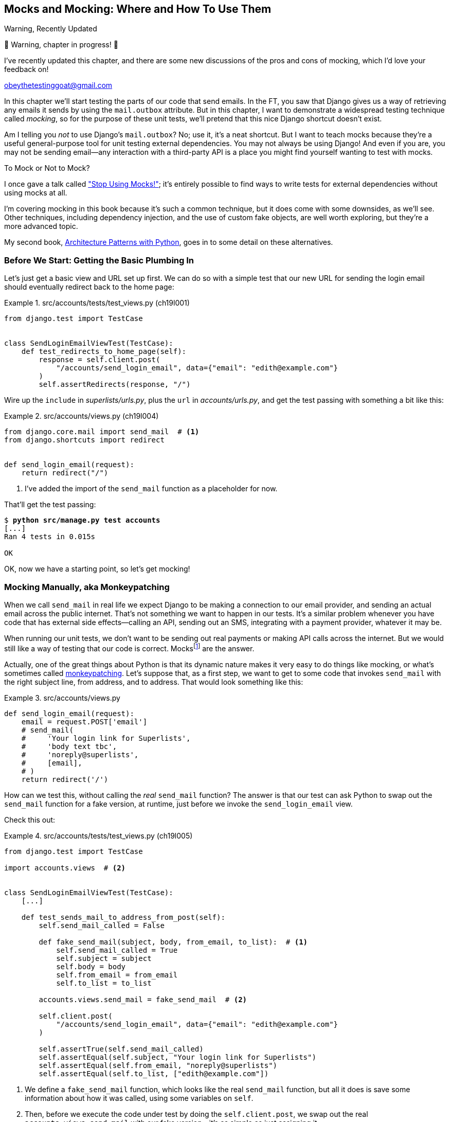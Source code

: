 [[chapter_19_mocking]]
== Mocks and Mocking: Where and How To Use Them

.Warning, Recently Updated
*******************************************************************************
🚧 Warning, chapter in progress! 🚧

I've recently updated this chapter, and there are some new discussions
of the pros and cons of mocking, which I'd love your feedback on!

obeythetestinggoat@gmail.com

*******************************************************************************


((("Django framework", "sending emails")))
((("emails, sending from Django")))
((("mail.out box attribute")))
In this chapter we'll start testing the parts of our code that send emails.
In the FT, you saw that Django gives us a way of retrieving
any emails it sends by using the `mail.outbox` attribute.
But in this chapter, I want to demonstrate a widespread testing technique called _mocking_,
so for the purpose of these unit tests, we'll pretend that this nice Django shortcut doesn't exist.
((("mocks", "benefits and drawbacks of")))

Am I telling you _not_ to use Django's `mail.outbox`?
No; use it, it's a neat shortcut.
But I want to teach mocks because they're a useful general-purpose tool
for unit testing external dependencies.
You may not always be using Django!
And even if you are, you may not be sending email--any
interaction with a third-party API
is a place you might find yourself wanting to test with mocks.
((("external dependencies")))

[role="pagebreak-before"]
.To Mock or Not to Mock?
*******************************************************************************

I once gave a talk called
https://www.youtube.com/watch?v=rk-f3B-eMkI["Stop Using Mocks!"];
it's entirely possible to find ways to write tests for external dependencies
without using mocks at all.

I'm covering mocking in this book because it's such a common technique,
but it does come with some downsides, as we'll see.
Other techniques, including dependency injection,
and the use of custom fake objects, are well worth exploring,
but they're a more advanced topic.

My second book, https://www.cosmicpython.com[Architecture Patterns with Python],
goes in to some detail on these alternatives.
*******************************************************************************


=== Before We Start: Getting the Basic Plumbing In

((("mocks", "preparing for")))
Let's just get a basic view and URL set up first.
We can do so with a simple test
that our new URL for sending the login email should eventually redirect
back to the home page:


[role="sourcecode dofirst-ch19l002"]
.src/accounts/tests/test_views.py (ch19l001)
====
[source,python]
----
from django.test import TestCase


class SendLoginEmailViewTest(TestCase):
    def test_redirects_to_home_page(self):
        response = self.client.post(
            "/accounts/send_login_email", data={"email": "edith@example.com"}
        )
        self.assertRedirects(response, "/")
----
====


Wire up the `include` in _superlists/urls.py_,
plus the `url` in _accounts/urls.py_,
and get the test passing with something a bit like this:


[role="sourcecode dofirst-ch19l003"]
.src/accounts/views.py (ch19l004)
====
[source,python]
----
from django.core.mail import send_mail  # <1>
from django.shortcuts import redirect


def send_login_email(request):
    return redirect("/")
----
====


<1> I've added the import of the `send_mail` function as a placeholder for now.

That'll get the test passing:

[subs="specialcharacters,quotes"]
----
$ *python src/manage.py test accounts*
[...]
Ran 4 tests in 0.015s

OK
----

OK, now we have a starting point, so let's get mocking!


=== Mocking Manually, aka Monkeypatching

((("mocks", "manual", id="Mmanual19")))
((("monkeypatching", id="monkey19")))
When we call `send_mail` in real life
we expect Django to be making a connection to our email provider,
and sending an actual email across the public internet.
That's not something we want to happen in our tests.
It's a similar problem whenever you have code that has external side effects—calling
an API, sending out an SMS, integrating with a payment provider, whatever it may be.

When running our unit tests,
we don't want to be sending out real payments or making API calls across the internet.
But we would still like a way of testing that our code is correct.
Mocksfootnote:[I'm using the generic term "mock", but testing enthusiasts like
to distinguish other types of a general class of test tools called "Test
Doubles", including spies, fakes, and stubs.  The differences don't really
matter for this book, but if you want to get into the nitty-gritty, check out
this https://github.com/testdouble/contributing-tests/wiki/Test-Double[amazing
wiki by Justin Searls]. Warning: absolutely chock full of great testing content.]
are the answer.


Actually, one of the great things about Python is that its dynamic nature
makes it very easy to do things like mocking,
or what's sometimes called https://en.wikipedia.org/wiki/Monkey_patch[monkeypatching].
Let's suppose that, as a first step,
we want to get to some code that invokes `send_mail`
with the right subject line, from address, and to address.
That would look something like this:


[role="sourcecode skipme"]
.src/accounts/views.py
====
[source,python]
----
def send_login_email(request):
    email = request.POST['email']
    # send_mail(
    #     'Your login link for Superlists',
    #     'body text tbc',
    #     'noreply@superlists',
    #     [email],
    # )
    return redirect('/')
----
====


How can we test this, without calling the _real_ `send_mail` function?
The answer is that our test can ask Python to swap out the `send_mail` function
for a fake version, at runtime, just before we invoke the `send_login_email` view.

Check this out:


[role="sourcecode"]
.src/accounts/tests/test_views.py (ch19l005)
====
[source,python]
----
from django.test import TestCase

import accounts.views  # <2>


class SendLoginEmailViewTest(TestCase):
    [...]

    def test_sends_mail_to_address_from_post(self):
        self.send_mail_called = False

        def fake_send_mail(subject, body, from_email, to_list):  # <1>
            self.send_mail_called = True
            self.subject = subject
            self.body = body
            self.from_email = from_email
            self.to_list = to_list

        accounts.views.send_mail = fake_send_mail  # <2>

        self.client.post(
            "/accounts/send_login_email", data={"email": "edith@example.com"}
        )

        self.assertTrue(self.send_mail_called)
        self.assertEqual(self.subject, "Your login link for Superlists")
        self.assertEqual(self.from_email, "noreply@superlists")
        self.assertEqual(self.to_list, ["edith@example.com"])
----
====

<1> We define a `fake_send_mail` function,
    which looks like the real `send_mail` function,
    but all it does is save some information about how it was called,
    using some variables on `self`.


<2> Then, before we execute the code under test by doing the `self.client.post`,
    we swap out the real `accounts.views.send_mail`
    with our fake version—it's as simple as just assigning it.


It's important to realise that there isn't really anything magical going on here;
we're just taking advantage of Python's dynamic nature and scoping rules.

Up until we actually invoke a function, we can modify the variables it has access to,
as long as we get into the right namespace.
That's why we import the top-level accounts module:
to be able to get down to the `accounts.views` module,
which is the scope that the `accounts.views.send_login_email` function will run in.

This isn't even something that only works inside unit tests.
You can do this kind of "monkeypatching" in any kind of Python code!

That may take a little time to sink in.
See if you can convince yourself that it's not all totally crazy,
before reading a couple of bits of further detail.

* Why do we use `self` as a way of passing information around?
  It's just a convenient variable that's available
  both inside the scope of the `fake_send_mail` function and outside of it.
  We could use any mutable object, like a list or a dictionary,
  as long as we are making in-place changes to an existing variable
  that exists outside our fake function.
  (Feel free to have a play around with different ways of doing this, if
  you're curious, and see what works and doesn't work.)

* The "before" is critical! I can't tell you how many times I've sat there,
  wondering why a mock isn't working,
  only to realise that I didn't mock _before_ I called the code under test.


Let's see if our hand-rolled mock object will let us test-drive some code:

[subs="specialcharacters,quotes"]
----
$ *python src/manage.py test accounts*
[...]
    self.assertTrue(self.send_mail_called)
AssertionError: False is not true
----

So let's call `send_mail`, naively:


[role="sourcecode"]
.src/accounts/views.py (ch19l006-1)
====
[source,python]
----
def send_login_email(request):
    send_mail()
    return redirect("/")
----
====

That gives:

[subs="specialcharacters,macros"]
----
TypeError: SendLoginEmailViewTest.test_sends_mail_to_address_from_post.<locals>
.fake_send_mail() missing 4 required positional arguments: 'subject', 'body',
'from_email', and 'to_list'
----

It looks like our monkeypatch is working!
We've called `send_mail`, and it's gone into our `fake_send_mail` function,
which wants more arguments.
Let's try this:


[role="sourcecode"]
.src/accounts/views.py (ch19l006-2)
====
[source,python]
----
def send_login_email(request):
    send_mail("subject", "body", "from_email", ["to email"])
    return redirect("/")
----
====

That gives:

----
    self.assertEqual(self.subject, "Your login link for Superlists")
AssertionError: 'subject' != 'Your login link for Superlists'
----

That's working pretty well!
Now we can work step-by-step, all the way through to something like this:


[role="sourcecode"]
.src/accounts/views.py (ch19l006)
====
[source,python]
----
def send_login_email(request):
    email = request.POST["email"]
    send_mail(
        "Your login link for Superlists",
        "body text tbc",
        "noreply@superlists",
        [email],
    )
    return redirect("/")
----
====

and passing tests!


[subs="specialcharacters,macros"]
----
$ pass:quotes[*python src/manage.py test accounts*]

Ran 5 tests in 0.016s

OK
----


Brilliant!  We've managed to write tests for some code, that
ordinarilyfootnote:[Yes, I know Django already mocks out emails using `mail.outbox` for us,
but, again, let's pretend it doesn't. What if you were using Flask?
Or what if this was an API call, not an email?]
would go out and try to send real emails across the internet,
and by "mocking out" the `send_email` function,
we're able to write the tests and code all the same.
((("", startref="monkey19")))((("", startref="Mmanual19")))


=== The Python Mock Library

((("mocks", "Python Mock library", id="Mpythong19")))
((("Python 3", "Mock library", id="Pmock19")))
The `mock` package was added to the standard library as part of Python 3.3.
It provides a magical object called a `Mock`; try this out in a Python shell:


[role='skipme']
[source,python]
----
>>> from unittest.mock import Mock
>>> m = Mock()
>>> m.any_attribute
<Mock name='mock.any_attribute' id='140716305179152'>
>>> type(m.any_attribute)
<class 'unittest.mock.Mock'>
>>> m.any_method()
<Mock name='mock.any_method()' id='140716331211856'>
>>> m.foo()
<Mock name='mock.foo()' id='140716331251600'>
>>> m.called
False
>>> m.foo.called
True
>>> m.bar.return_value = 1
>>> m.bar(42, var='thing')
1
>>> m.bar.call_args
call(42, var='thing')
----

A magical object that:

* responds to any request for an attribute or method call with other mocks,
* which you can configure in turn to return specific values when called,
* and that allows you to inspect what it was called with?

Sounds like a useful thing to be able to use in our unit tests!


==== Using unittest.patch

((("unittest module", "mock module and")))
And as if that weren't enough,
the `mock` module also provides a helper function called `patch`,
which we can use to do the monkeypatching we did by hand earlier.

I'll explain how it all works shortly, but let's see it in action first:


[role="sourcecode"]
.src/accounts/tests/test_views.py (ch19l007)
====
[source,python]
----
from unittest import mock

from django.test import TestCase
[...]

    @mock.patch("accounts.views.send_mail")
    def test_sends_mail_to_address_from_post(self, mock_send_mail):
        self.client.post(
            "/accounts/send_login_email", data={"email": "edith@example.com"}
        )

        self.assertEqual(mock_send_mail.called, True)
        (subject, body, from_email, to_list), kwargs = mock_send_mail.call_args
        self.assertEqual(subject, "Your login link for Superlists")
        self.assertEqual(from_email, "noreply@superlists")
        self.assertEqual(to_list, ["edith@example.com"])

----
====


If you rerun the tests, you'll see they still pass.
And since we're always suspicious of any test that still passes after a big change,
let's deliberately break it just to see:


[role="sourcecode"]
.src/accounts/tests/test_views.py (ch19l008)
====
[source,python]
----
        self.assertEqual(to_list, ["schmedith@example.com"])
----
====

And let's add a little debug print to our view as well,
to see the effects of the `mock.patch`:

[role="sourcecode"]
.src/accounts/views.py (ch19l009)
====
[source,python]
----
def send_login_email(request):
    email = request.POST["email"]
    print(type(send_mail))
    send_mail(
        [...]
----
====

Let's run the tests again:

[subs="macros"]
----
$ pass:quotes[*python src/manage.py test accounts*]
[...]pass:specialcharacters[
<class 'function'>
<class 'unittest.mock.MagicMock'>
][...]pass:[
AssertionError: Lists differ: ['edith@example.com'\] !=
['schmedith@example.com'\]
][...]

Ran 5 tests in 0.024s

FAILED (failures=1)
----


Sure enough, the tests fail.
And we can see just before the failure message
that when we print the `type` of the `send_mail` function,
in the first unit test it's a normal function,
but in the second unit test we're seeing a mock object.

Let's remove the deliberate mistake and dive into exactly what's going on:

[role="sourcecode dofirst-ch19l010"]
.src/accounts/tests/test_views.py (ch19l011)
====
[source,python]
----
@mock.patch("accounts.views.send_mail")  # <1>
def test_sends_mail_to_address_from_post(self, mock_send_mail):  # <2>
    self.client.post(  # <3>
        "/accounts/send_login_email", data={"email": "edith@example.com"}
    )

    self.assertEqual(mock_send_mail.called, True)  # <4>
    (subject, body, from_email, to_list), kwargs = mock_send_mail.call_args  # <5>
    self.assertEqual(subject, "Your login link for Superlists")
    self.assertEqual(from_email, "noreply@superlists")
    self.assertEqual(to_list, ["edith@example.com"])
----
====

<1> The `mock.patch()` decorator takes a dot-notation name of an object to monkeypatch.
    That's the equivalent of manually replacing the `send_mail` in `accounts.views`.
    The advantage of the decorator is that,
    firstly, it automatically replaces the target with a mock.
    And secondly, it automatically puts the original object back at the end!
    (Otherwise, the object stays monkeypatched for the rest of the test run,
    which might cause problems in other tests.)


<2> `patch` then injects the mocked object into the test
    as an argument to the test method.
    We can choose whatever name we want for it,
    but I usually use a convention of `mock_` plus the original name of the object.


<3> We call our view under test as usual,
    but everything inside this test method has our mock applied to it,
    so the view won't call the real `send_mail` object;
    it'll be seeing `mock_send_mail` instead.

<4> And we can now make assertions about what happened to that mock object
    during the test.  We can see it was called...

<5> ...and we can also unpack its various positional and keyword call arguments,
    to examine what it was called with.
    (We'll discuss `call_args` in a bit more detail later.)


All crystal-clear? No? Don't worry, we'll do a couple more tests with mocks,
to see if they start to make more sense as we use them more.



==== Getting the FT a Little Further Along

First let's get back to our FT and see where it's failing:

[subs="specialcharacters,macros"]
----
$ pass:quotes[*python src/manage.py test functional_tests.test_login*]
[...]
AssertionError: 'Check your email' not found in 'Superlists\nEnter your email
to log in\nStart a new To-Do list'
----

Submitting the email address currently has no effect,
because the form isn't sending the data anywhere.
Let's wire it up in _base.html_:

[role="sourcecode small-code"]
.src/lists/templates/base.html (ch19l012)
====
[source,html]
----
<form method="POST" action="{% url 'send_login_email' %}">
----
====

Does that help?  Nope, same error.  Why?
Because we're not actually displaying a success message after we send the user an email.
Let's add a test for that.


==== Testing the Django Messages Framework

((("Django framework", "messages framework")))
We'll use Django's "messages framework",
which is often used to display ephemeral "success" or "warning" messages
to show the results of an action.
Have a look at the
https://docs.djangoproject.com/en/1.11/ref/contrib/messages/[django messages docs]
if you haven't come across it already.

Testing Django messages is a bit contorted--we have to pass `follow=True`
to the test client to tell it to get the page after the 302-redirect,
and examine its context for a list of messages
(which we have to listify before it'll play nicely).
Here's what it looks like:


[role="sourcecode"]
.src/accounts/tests/test_views.py (ch19l013)
====
[source,python]
----
    def test_adds_success_message(self):
        response = self.client.post(
            "/accounts/send_login_email",
            data={"email": "edith@example.com"},
            follow=True,
        )

        message = list(response.context["messages"])[0]
        self.assertEqual(
            message.message,
            "Check your email, we've sent you a link you can use to log in.",
        )
        self.assertEqual(message.tags, "success")
----
====

That gives:

[subs="specialcharacters,macros"]
----
$ pass:quotes[*python src/manage.py test accounts*]
[...]
    message = list(response.context["messages"])[0]
IndexError: list index out of range
----

And we can get it passing with:


[role="sourcecode"]
.src/accounts/views.py (ch19l014)
====
[source,python]
----
from django.contrib import messages
[...]

def send_login_email(request):
    [...]
    messages.success(
        request,
        "Check your email, we've sent you a link you can use to log in.",
    )
    return redirect("/")
----
====


[[mocks-tightly-coupled-sidebar]]
.Mocks Can Leave You Tightly Coupled to the Implementation
*******************************************************************************

TIP: This sidebar is an intermediate-level testing tip.
    If it goes over your head the first time around,
    come back and take another look when you've finished this chapter.
    Consider also going through <<appendix_purist_unit_tests>>
    for lots more mocking practice.

I said testing messages is a bit contorted;
it took me several goes to get it right.
In fact, at a previous employer,
we gave up on testing them like this and decided to just use mocks.
Let's see what that would look like in this case:

[role="sourcecode small-code"]
.src/accounts/tests/test_views.py (ch19l014-2)
====
[source,python]
----
    @mock.patch("accounts.views.messages")
    def test_adds_success_message_with_mocks(self, mock_messages):
        response = self.client.post(
            "/accounts/send_login_email", data={"email": "edith@example.com"}
        )

        expected = "Check your email, we've sent you a link you can use to log in."
        self.assertEqual(
            mock_messages.success.call_args,
            mock.call(response.wsgi_request, expected),
        )
----
====

We mock out the `messages` module, and check that `messages.success` was
called with the right args: the original request, and the message we want.

And you could get it passing by using the exact same code as earlier.  Here's
the problem though:  the messages framework gives you more than one way
to achieve the same result.  I could write the code like this:

[role="sourcecode"]
.src/accounts/views.py (ch19l014-3)
====
[source,python]
----
    messages.add_message(
        request,
        messages.SUCCESS,
        "Check your email, we've sent you a link you can use to log in.",
    )
----
====

And the original, nonmocky test would still pass.
But our mocky test will fail,
because we're no longer calling `messages.success`,
we're calling `messages.add_message`.
Even though the end result is the same and our code is "correct,"
the test is broken.

This is what it means to say that using mocks leave you
"tightly coupled with the implementation".
We usually say it's better to test behaviour, not implementation details;
test what happens, not how you do it.
Mocks often end up erring too much on the side of the "how" rather than the "what".

TIP: Test should be about behaviour, not implementation.

*******************************************************************************


==== Adding Messages to Our HTML

What happens next in the functional test?
Ah.  Still nothing.
We need to actually add the messages to the page.
Something like this:


[role="sourcecode dofirst-ch19l014-4"]
.src/lists/templates/base.html (ch19l015)
====
[source,html]
----
      [...]
      </nav>

      {% if messages %}
        <div class="row">
          <div class="col-md-8">
            {% for message in messages %}
              {% if message.level_tag == 'success' %}
                <div class="alert alert-success">{{ message }}</div>
              {% else %}
                <div class="alert alert-warning">{{ message }}</div>
              {% endif %}
            {% endfor %}
          </div>
        </div>
      {% endif %}
----
====


Now do we get a little further?  Yes!

[subs="specialcharacters,macros"]
----
$ pass:quotes[*python src/manage.py test accounts*]
[...]
Ran 6 tests in 0.023s

OK

$ pass:quotes[*python src/manage.py test functional_tests.test_login*]
[...]
AssertionError: 'Use this link to log in' not found in 'body text tbc'
----


We need to fill out the body text of the email,
with a link that the user can use to log in.


Let's just cheat for now though, by changing the value in the view:


[role="sourcecode"]
.src/accounts/views.py (ch19l016)
====
[source,python]
----
    send_mail(
        "Your login link for Superlists",
        "Use this link to log in",
        "noreply@superlists",
        [email],
    )
----
====

That gets the FT a little further:


[subs="specialcharacters,macros"]
----
$ pass:quotes[*python src/manage.py test functional_tests.test_login*]
[...]
AssertionError: Could not find url in email body:
Use this link to log in
----


==== Starting on the Login URL

We're going to have to build some kind of URL!
Let's build one that, again, just cheats:


[role="sourcecode"]
.src/accounts/tests/test_views.py (ch19l017)
====
[source,python]
----
class LoginViewTest(TestCase):
    def test_redirects_to_home_page(self):
        response = self.client.get("/accounts/login?token=abcd123")
        self.assertRedirects(response, "/")
----
====

We're imagining we'll pass the token in as a GET parameter, after the `?`.
It doesn't need to do anything for now.

I'm sure you can find your way through to getting the boilerplate in
for a basic URL and view, via errors like these:

[role="pagebreak-before"]
* No URL:
+
[role="small-code"]
----
AssertionError: 404 != 302 : Response didn't redirect as expected: Response
code was 404 (expected 302)
----


* No view:
+
[role="dofirst-ch19l018 small-code"]
----
AttributeError: module 'accounts.views' has no attribute 'login'
----


* Broken view:
+
[role="dofirst-ch19l019 small-code"]
----
ValueError: The view accounts.views.login didn't return an HttpResponse object.
It returned None instead.
----

* OK!
+
[role="dofirst-ch19l020 small-code"]
[subs="specialcharacters,macros"]
----
$ pass:quotes[*python src/manage.py test accounts*]
[...]

Ran 7 tests in 0.029s
OK
----


And now we can give people a link to use.
It still won't do much though,
because we still don't have a token to give to the user.



==== Checking That We Send the User a Link with a Token

Back in our `send_login_email` view,
we've tested the email subject, from, and to fields.
The body is the part that will have to include a token or URL they can use to log in.
Let's spec out two tests for that:


[role="sourcecode"]
.src/accounts/tests/test_views.py (ch19l021)
====
[source,python]
----
from accounts.models import Token
[...]

    def test_creates_token_associated_with_email(self):
        self.client.post(
            "/accounts/send_login_email", data={"email": "edith@example.com"}
        )
        token = Token.objects.get()
        self.assertEqual(token.email, "edith@example.com")

    @mock.patch("accounts.views.send_mail")
    def test_sends_link_to_login_using_token_uid(self, mock_send_mail):
        self.client.post(
            "/accounts/send_login_email", data={"email": "edith@example.com"}
        )

        token = Token.objects.get()
        expected_url = f"http://testserver/accounts/login?token={token.uid}"
        (subject, body, from_email, to_list), kwargs = mock_send_mail.call_args
        self.assertIn(expected_url, body)
----
====

The first test is fairly straightforward;
it checks that the token we create in the database
is associated with the email address from the post request.

The second one is our second test using mocks.
We mock out the `send_mail` function again using the `patch` decorator,
but this time we're interested in the `body` argument from the call arguments.

Running them now will fail because we're not creating any kind of token:


[subs="specialcharacters,macros"]
----
$ pass:quotes[*python src/manage.py test accounts*]
[...]
accounts.models.Token.DoesNotExist: Token matching query does not exist.
[...]
accounts.models.Token.DoesNotExist: Token matching query does not exist.
----

We can get the first one to pass by creating a token:


[role="sourcecode"]
.src/accounts/views.py (ch19l022)
====
[source,python]
----
from accounts.models import Token
[...]

def send_login_email(request):
    email = request.POST["email"]
    token = Token.objects.create(email=email)
    send_mail(
        [...]
----
====

And now the second test prompts us to actually use the token in the body
of our email:

[subs=""]
----
[...]
AssertionError:
'http://testserver/accounts/login?token=[...]
not found in 'Use this link to log in'

FAILED (failures=1)
----

So we can insert the token into our email like this:


[role="sourcecode"]
.src/accounts/views.py (ch19l023)
====
[source,python]
----
from django.urls import reverse
[...]

def send_login_email(request):
    email = request.POST["email"]
    token = Token.objects.create(email=email)
    url = request.build_absolute_uri(  # <1>
        reverse("login") + "?token=" + str(token.uid),
    )
    message_body = f"Use this link to log in:\n\n{url}"
    send_mail(
        "Your login link for Superlists",
        message_body,
        "noreply@superlists",
        [email],
    )
    [...]
----
====

<1> `request.build_absolute_uri` deserves a mention--it's
    one way to build a "full" URL,
    including the domain name and the http(s) part, in Django.
    There are other ways,
    but they usually involve getting into the "sites" framework,
    and that gets complicated pretty quickly.
    You can find lots more discussion on this if you're curious
    by doing a bit of googling.


// TODO: investigate kwards for reverse() call
// reverse("login", token=str(token.uid))

Two more pieces in the puzzle.
We need an authentication backend,
whose job it will be to examine tokens for validity
and then return the corresponding users;
then we need to get our login view to actually log users in,
if they can authenticate.
((("", startref="Mpythong19")))((("", startref="Pmock19")))



=== De-spiking Our Custom Authentication Backend

((("mocks", "de-spiking custom authentication", id="Mdespike19")))
((("spiking and de-spiking", "de-spiking", id="SDdesp19")))
Our custom authentication backend is next.
Here's how it looked in the spike:


[[spike-reminder]]
[role="skipme small-code"]
[source,python]
----
class PasswordlessAuthenticationBackend(BaseBackend):
    def authenticate(self, request, uid):
        print("uid", uid, file=sys.stderr)
        if not Token.objects.filter(uid=uid).exists():
            print("no token found", file=sys.stderr)
            return None
        token = Token.objects.get(uid=uid)
        print("got token", file=sys.stderr)
        try:
            user = ListUser.objects.get(email=token.email)
            print("got user", file=sys.stderr)
            return user
        except ListUser.DoesNotExist:
            print("new user", file=sys.stderr)
            return ListUser.objects.create(email=token.email)

    def get_user(self, email):
        return ListUser.objects.get(email=email)
----

Decoding this:

* We take a UID and check if it exists in the database.
* We return `None` if it doesn't.
* If it does exist, we extract an email address,
  and either find an existing user with that address, or create a new one.



==== 1 if = 1 More Test

A rule of thumb for these sorts of tests:
any `if` means an extra test, and any `try/except` means an extra test,
so this should be about three tests.
How about something like this?


[role="sourcecode"]
.src/accounts/tests/test_authentication.py (ch19l024)
====
[source,python]
----
from django.contrib.auth import get_user_model
from django.http import HttpRequest
from django.test import TestCase

from accounts.authentication import PasswordlessAuthenticationBackend
from accounts.models import Token

User = get_user_model()


class AuthenticateTest(TestCase):
    def test_returns_None_if_no_such_token(self):
        result = PasswordlessAuthenticationBackend().authenticate(
            HttpRequest(), "no-such-token"
        )
        self.assertIsNone(result)

    def test_returns_new_user_with_correct_email_if_token_exists(self):
        email = "edith@example.com"
        token = Token.objects.create(email=email)
        user = PasswordlessAuthenticationBackend().authenticate(
            HttpRequest(), token.uid
        )
        new_user = User.objects.get(email=email)
        self.assertEqual(user, new_user)

    def test_returns_existing_user_with_correct_email_if_token_exists(self):
        email = "edith@example.com"
        existing_user = User.objects.create(email=email)
        token = Token.objects.create(email=email)
        user = PasswordlessAuthenticationBackend().authenticate(
            HttpRequest(), token.uid
        )
        self.assertEqual(user, existing_user)
----
====


In _authenticate.py_ we'll just have a little placeholder:

[role="sourcecode"]
.src/accounts/authentication.py (ch19l025)
====
[source,python]
----
class PasswordlessAuthenticationBackend:
    def authenticate(self, request, uid):
        pass
----
====


How do we get on?

[subs="macros"]
----
$ pass:quotes[*python src/manage.py test accounts*]

.FE.........
======================================================================
ERROR: test_returns_new_user_with_correct_email_if_token_exists (accounts.tests
.test_authentication.AuthenticateTest.test_returns_new_user_with_correct_email_
if_token_exists)
 ---------------------------------------------------------------------
Traceback (most recent call last):
  File "...goat-book/src/accounts/tests/test_authentication.py", line 24, in
test_returns_new_user_with_correct_email_if_token_exists
    new_user = User.objects.get(email=email)
               ^^^^^^^^^^^^^^^^^^^^^^^^^^^^^
[...]
accounts.models.User.DoesNotExist: User matching query does not exist.


======================================================================
FAIL: test_returns_existing_user_with_correct_email_if_token_exists (accounts.t
ests.test_authentication.AuthenticateTest.test_returns_existing_user_with_corre
ct_email_if_token_exists)
 ---------------------------------------------------------------------
Traceback (most recent call last):
  File "...goat-book/src/accounts/tests/test_authentication.py", line 34, in
test_returns_existing_user_with_correct_email_if_token_exists
    self.assertEqual(user, existing_user)
AssertionError: None != pass:specialcharacters[<User: User object (edith@example.com)>]

 ---------------------------------------------------------------------
Ran 12 tests in 0.038s

FAILED (failures=1, errors=1)
----

//TODO: do we need that inline pass:specialcharacters?

Here's a first cut:

[role="sourcecode"]
.src/accounts/authentication.py (ch19l026)
====
[source,python]
----
from accounts.models import Token, User


class PasswordlessAuthenticationBackend:
    def authenticate(self, request, uid):
        token = Token.objects.get(uid=uid)
        return User.objects.get(email=token.email)
----
====


That gets one test passing but breaks another one:


[subs="specialcharacters,macros"]
----
$ pass:quotes[*python src/manage.py test accounts*]

ERROR: test_returns_None_if_no_such_token (accounts.tests.test_authentication.A
uthenticateTest.test_returns_None_if_no_such_token)
[...]
accounts.models.Token.DoesNotExist: Token matching query does not exist.

ERROR: test_returns_new_user_with_correct_email_if_token_exists (accounts.tests
.test_authentication.AuthenticateTest.test_returns_new_user_with_correct_email_
if_token_exists)
[...]
accounts.models.User.DoesNotExist: User matching query does not exist.
----

Let's fix each of those in turn:


[role="sourcecode"]
.src/accounts/authentication.py (ch19l027)
====
[source,python]
----
    def authenticate(self, request, uid):
        try:
            token = Token.objects.get(uid=uid)
            return User.objects.get(email=token.email)
        except Token.DoesNotExist:
            return None
----
====

That gets us down to one failure:

[subs="specialcharacters,macros"]
----
ERROR: test_returns_new_user_with_correct_email_if_token_exists (accounts.tests
.test_authentication.AuthenticateTest.test_returns_new_user_with_correct_email_
if_token_exists)
[...]
accounts.models.User.DoesNotExist: User matching query does not exist.

FAILED (errors=1)
----


And we can handle the final case like this:

[role="sourcecode"]
.src/accounts/authentication.py (ch19l028)
====
[source,python]
----
    def authenticate(self, request, uid):
        try:
            token = Token.objects.get(uid=uid)
            return User.objects.get(email=token.email)
        except User.DoesNotExist:
            return User.objects.create(email=token.email)
        except Token.DoesNotExist:
            return None
----
====

That's turned out neater than our spike!


==== The get_user Method


((("get_user method")))
We've handled the `authenticate` function which Django will use to log new users in.
The second part of the protocol we have to implement is the `get_user` method,
whose job is to retrieve a user based on their unique identifier (the email address),
or to return `None` if it can't find one
(have another look at <<spike-reminder,the spiked code>> if you need a
reminder).


Here are a couple of tests for those two requirements:


[role="sourcecode"]
.src/accounts/tests/test_authentication.py (ch19l030)
====
[source,python]
----
class GetUserTest(TestCase):
    def test_gets_user_by_email(self):
        User.objects.create(email="another@example.com")
        desired_user = User.objects.create(email="edith@example.com")
        found_user = PasswordlessAuthenticationBackend().get_user("edith@example.com")
        self.assertEqual(found_user, desired_user)

    def test_returns_None_if_no_user_with_that_email(self):
        self.assertIsNone(
            PasswordlessAuthenticationBackend().get_user("edith@example.com")
        )
----
====

And our first failure:

----
AttributeError: 'PasswordlessAuthenticationBackend' object has no attribute
'get_user'
----

Let's create a placeholder one then:


[role="sourcecode"]
.src/accounts/authentication.py (ch19l031)
====
[source,python]
----
class PasswordlessAuthenticationBackend:
    def authenticate(self, request, uid):
        [...]

    def get_user(self, email):
        pass
----
====

Now we get:


[subs="macros"]
----
    self.assertEqual(found_user, desired_user)
AssertionError: None != pass:specialcharacters[<User: User object (edith@example.com)>]
----

And (step by step, just to see if our test fails the way we think it will):

[role="sourcecode"]
.src/accounts/authentication.py (ch19l033)
====
[source,python]
----
    def get_user(self, email):
        return User.objects.first()
----
====

That gets us past the first assertion, and onto:

[subs="macros"]
----
    self.assertEqual(found_user, desired_user)
AssertionError: pass:specialcharacters[<User: User object (another@example.com)>] != pass:specialcharacters[<User: User object
(edith@example.com)>]
----

And so we call `get` with the email as an argument:


[role="sourcecode"]
.src/accounts/authentication.py (ch19l034)
====
[source,python]
----
    def get_user(self, email):
        return User.objects.get(email=email)
----
====


Now our test for the `None` case fails:

----
ERROR: test_returns_None_if_no_user_with_that_email (accounts.tests.test_authen
tication.GetUserTest.test_returns_None_if_no_user_with_that_email)
[...]
accounts.models.User.DoesNotExist: User matching query does not exist.
----

Which prompts us to finish the method like this:


[role="sourcecode"]
.src/accounts/authentication.py (ch19l035)
====
[source,python]
----
    def get_user(self, email):
        try:
            return User.objects.get(email=email)
        except User.DoesNotExist:
            return None  # <1>
----
====

<1> You could just use `pass` here, and the function would return `None` by default.
    However, because we specifically need the function to return `None`,
    the "explicit is better than implicit" rule applies here.

That gets us to passing tests:

----
OK
----


And we have a working authentication backend!



==== Using Our Auth Backend in the Login View

The final step is to use the backend in our login view.
First we add it to _settings.py_:


[role="sourcecode"]
.src/superlists/settings.py (ch19l036)
====
[source,python]
----
AUTH_USER_MODEL = "accounts.User"
AUTHENTICATION_BACKENDS = [
    "accounts.authentication.PasswordlessAuthenticationBackend",
]

[...]
----
====

Next let's write some tests for what should happen in our view.
Looking back at the spike again:


[role="sourcecode skipme"]
.src/accounts/views.py
====
[source,python]
----
def login(request):
    print("login view", file=sys.stderr)
    uid = request.GET.get("uid")
    user = auth.authenticate(uid=uid)
    if user is not None:
        auth.login(request, user)
    return redirect("/")
----
====

We call `django.contrib.auth.authenticate`, and then,
if it returns a user, we call `django.contrib.auth.login`.

TIP: This is a good time to check out the
    https://docs.djangoproject.com/en/1.11/topics/auth/default/#how-to-log-a-user-in[Django docs on authentication]
    for a little more context.
    ((("Django framework", "documentation")))
    ((("", startref="Mdespike19")))((("", startref="SDdesp19")))


==== Straightforward Non-Mocky Test for our View

Here's the most obvious test we might want to write:
we think in terms of the _behaviour_ we want:

1. If someone has a valid Token, they should get logged in
2. If someone tries to use an invalid Token (or none), it should not log them in.


Here's how we might add the happy-path test for (1):

[role="sourcecode"]
.src/accounts/tests/test_views.py (ch19l037)
====
[source,python]
----
from django.contrib import auth
[...]

class LoginViewTest(TestCase):
    def test_redirects_to_home_page(self):
        [...]

    def test_logs_in_if_given_valid_token(self):
        anon_user = auth.get_user(self.client)  # <1>
        self.assertEqual(anon_user.is_authenticated, False)  # <2>

        token = Token.objects.create(email="edith@example.com")
        self.client.get(f"/accounts/login?token={token.uid}")

        user = auth.get_user(self.client)
        self.assertEqual(user.is_authenticated, True)  # <3>
        self.assertEqual(user.email, "edith@example.com")  # <3>
----
====

<1> We use Django's `auth.get_user()` to extract the current user from the Test Client.
<2> We verify we're not logged in before we start
    (this isn't strictly necessary, but it's always nice to know you're on firm ground).
<3> And here's where we check that we've been logged,
    with a user with the right email address:


And that will fail as expected:

----
    self.assertEqual(user.is_authenticated, True)
AssertionError: False != True
----

We can get it to pass by "cheating", like this:


[role="sourcecode"]
.src/accounts/views.py (ch19l038)
====
[source,python]
----
from django.contrib import auth, messages
[...]

User = auth.get_user_model()
[...]


def login(request):
    user = User.objects.create(email="edith@example.com")
    auth.login(request, user)
    return redirect("/")
----
====


Which forces us to write another test:



[role="sourcecode"]
src/accounts/tests/test_views.py (ch19l039)
====
[source,python]
----
    def test_shows_login_error_if_token_invalid(self):
        response = self.client.get("/accounts/login?token=invalid-token", follow=True)
        user = auth.get_user(self.client)
        self.assertEqual(user.is_authenticated, False)
        message = list(response.context["messages"])[0]
        self.assertEqual(
            message.message,
            "Invalid login link, please request a new one",
        )
        self.assertEqual(message.tags, "error")
----
====

And now we get that passing using the most straightforward implementation...



[role="sourcecode"]
.lists.tests.py (ch19l040)
====
[source,python]
----
def login(request):
    if Token.objects.filter(uid=request.GET["token"]).exists():  # <1> <2>
        user = User.objects.create(email="edith@example.com")  # <3>
        auth.login(request, user)
    else:
        messages.error(request, "Invalid login link, please request a new one")  # <4>
    return redirect("/")
----
====

<1> Oh wait, we forgot about our authentication backend
    and just did the query directly from the Token model?
    Well that's arguably more straightforward,
    but how do we force ourselves to write the code the way we want it to,
    ie using the Django's auth API?

<2> Oh dear and the email address is still hardcoded.
    We might have to think about writing an extra test to force ourselves to fix that.


<3> Oh--also, we're hardcoding the creation of a user every time,
    but actually, we want to have the get-or-create logic
    that we implemented in our backend

<4> This bit is OK at least! 😅 


Is this starting to feel a bit familiar?
We've already written all the tests for the various permutations of our authentication logic,
and we're thinking about writing equivalent tests at the views layer.


=== Another Possible Reason to Use Mocks: Avoiding Combinatorial Explosion

Let's recap the tests we might want to write at each layer in our application:
((("combinatorial explosion")))

.What We Want to Test in Each Layer
[cols="1,1,1"]
|=======
|Views Layer| Authentication Backend | Models Layer

a| * Valid Token means user is logged in
  * Invalid Token means user is not logged in

a| * Returns correct existing user for a valid token
  * Creates a new user for a new email address
  * Returns None for an invalid token

a| * Token associates email and uid
  * User can be retrieved from token UID
|=======

We already have 3 tests in the models layer, and 5 in the authentication layer.
We started off writing the tests in the views layer,
where, _conceptually_, we only really want two test cases,
and we're finding ourselves wondering if we need to write
a whole bunch of tests that essentially duplicate the authentication layer tests.

This is an example of the _combinatorial explosion_ problem.


==== The Car Factory Example

Imagine we're testing a car factory, where:
* First we choose the car type: normal, station-wagon, or convertible
* Then we choose the engine type: petrol, diesel, or electric
* And then we choose the colour: red, white, or hot pink.

How many tests do we need?  Well, the upper bound to test every possible combination
is 3 x 3 x 3 = 27 tests.  That's a lot!

[role="skipme"]
====
[source,python]
----
def build_car(car_type, engine_type, colour):
    engine = _create_engine(engine_type)
    naked_car = _assemble_car(engine, car_type)
    finished_car = _paint_car(naked_car, colour)
    return finished_car
----
====

How many tests do we _actually_ need to write?
Well, it depends on how we're testing, how the different parts of the factory are integrated,
and what we know about the system.

Do we need to test every single colour? Maybe!
Or, maybe, if we're happy that we can do 2 different colours, then we're happy we can do any number,
whether it's 2, 3, or hundreds.  Perhaps we need 2 tests, perhaps 3.

OK, but do we need to test that painting woks for all the different engine types?
Well, the painting process is probably independent of engine type:
if we can paint a diesel in red, we can paint it in pink or white too.

But, perhaps it _is_ affected by the car type:
painting a convertible with a fabric roof
might be a very different technological process to painting a hard-bodied car.

So we'd probably want to test that painting _in general_ works for each car type (3 tests)
but we don't need to test that painting works for every engine type.

What we're analysing here is the level of "coupling" between the different parts of the system.
Painting is tightly coupled to car type, but not to engine type.
Painting "needs to know" about car types, but it does not "need to know" about engine types.


TIP: The more tightly coupled two parts of the system are,
    the more tests you'll need to write to cover all the combinations of their behaviour.

Another way of thinking about it is, what level are we writing tests at?
You can choose to write low-level tests that cover only one part of the assembly process,
or higher-level ones that test several steps together, or perhaps all of them end-to-end.
See <<car-factory-illustration>>.

[[car-factory-illustration]]
.Analysing how many tests are needed at different levels
image::images/car-factory-illustration.png["An illustration of the car factory, with boxes for each step in the process (build engine, assemble, paint), and descriptions of testing each step separately vs testing them in combination."]

Analysing things in these terms,
we think about the inputs and outputs that apply to each type of test,
as well as which attributes of the inputs matter, and which don't.

Testing the first stage of the process, building the engine,
is straightforward.  The "engine type" input has three possible values,
as inputs, so we need three tests of the output, which is the engine.
If we're testing at the end-to-end level, no matter how many tests we have in total,
we know we'll need at least 3 of to be the tests
that check we can produce a car with a working engine of each type.

Testing the painting needs a bit more thought.
If we test at the low level, the inputs are a naked car, and a paint colour.
There are theoretically 9 types of naked car, do we need to test all of them?
No, the engine type doesn't matter; we only need to test 1 of each body type.
Does that mean 3 x 3 = 9 tests?  No.  The colour and body type are independent.
We can just test that all 3 colours work, and that all three body types work,
so that's 6 tests.

What about at the end-to-end level?
It depends if we're being rigorous about "black box" testing,
where we're not supposed to know anything about how the production process works.
In that case maybe we do need 27 tests.
But if we allow that we know about the internals,
then we can apply similar reasoning to what we used at the lower level.
However many tests we end up with,
we need 3 of them to be checking on each colour,
and 3 that check that each body type can be painted.


=== Using Mocks to Test Parts of Our System in Isolation

To recap, so far we have some minimal tests at the models layer,
and we have comprehensive tests of our authentication backend,
and we're now wondering how many tests we need at the views layer.


Here's the current state of our view:

[role="sourcecode currentcontents"]
.src/accounts/views.py
====
[source,python]
----
def login(request):
    if Token.objects.filter(uid=request.GET["token"]).exists():
        user = User.objects.create(email="edith@example.com")
        auth.login(request, user)
    else:
        messages.error(request, "Invalid login link, please request a new one")
    return redirect("/")
----
====

We know we want to transform it to something like this:


[role="sourcecode skipme"]
.src/accounts/views.py
====
[source,python]
----
def login(request):
    if user := auth.authenticate(uid=request.GET.get("token"))  # <1>
        auth.login(request, user)  # <2>
    else:
        messages.error(request, "Invalid login link, please request a new one")  # <3>

    return redirect("/")
----
====

<1> We want to refactor our logic to use the `authenticate()` function
    from our backend
<2> We have the "happy path" branch where the user gets logged in
<3> We have the "unhappy" path where the user gets an error message instead.

But currently our tests are letting us "get away" with
the cheating/wrong implementation.

Here are three possible options for getting ourselves to the right state:

1. Add more tests for all possible combinations at the views level
  (token exists but no user, token exists for existing user, invalid token,
  etc) until we end up duplicating all the logic in the auth backend in our view,
  and then feel justified in refactoring across to just calling the auth backend.

2. Stick with our current two tests, and decide it's OK to refactor already.

3. Test the view in isolation, using mocks to verify that we call the auth backend.


Each option has pros and cons!  If I was going for option (1),
essentially going all in on test coverage at the views layer,
I'd probably think about deleting all the tests at the auth layer afterwards.

If you were to ask me what my personal preference or instinctive choice would be,
I'd say at this point it might be to go with (2),
and say with one happy path and one unhappy path test,
we're OK to refactor and switch across already.

But since this chapter is about mocks, let's investigate option (3) instead.

((("mocks", "reducing duplication with", id="Mreduce19")))
((("duplication, eliminating", id="dupel19")))
So far we've used mocks to test external dependencies,
like Django's mail-sending function.
The main reason to use a mock was to isolate ourselves from external side effects,
in this case, to avoid sending out actual emails during our tests.

In this section we'll look at a different possible use case for mocks,
which are around testing parts of our _own_ code in isolation from each other,
as a way of reducing duplication and avoiding combinatorial explosion in our tests.


// TODO: note on london-style tdd and how i personally just don't do this.

On top of that, the fact that we're using the Django `auth.authenticate` function
rather than calling our own code directly is relevant.
Django has already introduce an abstraction,
to decouple the specifics of authentication backends
from the views that use them.
This makes it easier for us to add further backends in future.

So in this case
(in contrast to the example in  <<mocks-tightly-coupled-sidebar>>)
the implementation _does_ matter,
because we've decided to use a particular, specific interface to implement our authentication system,
which is something we might want to document and verify in our tests,
and mocks are one way to enable that.


=== Starting Again, Test-Driving our Implementation With Mocks

Let's see how things would look if we had made this decision in the first place.
We'll start by reverting all the authentication stuff,
both from our test and from our view.

Let's disable the test first (we can re-enable them later to sense-check things):

[role="sourcecode small-code"]
.src/accounts/tests/test_views.py (ch19l041)
====
[source,python]
----
class LoginViewTest(TestCase):
    def test_redirects_to_home_page(self):  <1>
        [...]
    def DONT_test_logs_in_if_given_valid_token(self):  <2>
        [...]
    def DONT_test_shows_login_error_if_token_invalid(self):  <2>
        [...]
----
====

<1> We can leave the test for the redirect, since that doesn't involve the auth framework.
<2> I call this "dontifying" tests :)


Now let's revert the view, and replace our hacky code with some TODOs:

[role="sourcecode"]
.src/accounts/views.py (ch19l042)
====
[source,python]
----
def login(request):
    # TODO: call authenticate(),
    # then auth.login() with the user if we get one,
    # or messages.error() if we get None.
    return redirect("/")
----
====

Let's check all our tests pass:


[subs="specialcharacters,macros"]
----
$ pass:quotes[*python src/manage.py test accounts*]
[...]
Ran 14 tests in 0.021s

OK
----


Now let's start again with mock-based tests.
First we can write a test that checks we call `authenticate()` correctly:

[role="sourcecode small-code"]
.src/accounts/tests/test_views.py (ch19l043)
====
[source,python]
----
class LoginViewTest(TestCase):
    [...]

    @mock.patch("accounts.views.auth")  # <1>
    def test_calls_authenticate_with_uid_from_get_request(self, mock_auth):  # <2>
        self.client.get("/accounts/login?token=abcd123")
        self.assertEqual(
            mock_auth.authenticate.call_args,  # <3>
            mock.call(uid="abcd123"),  # <4>
        )
----
====

<1> We expect to be using the `django.contrib.auth` module in _views.py_,
    and we mock it out here.  Note that this time, we're not mocking out
    a function, we're mocking out a whole module, and thus implicitly
    mocking out all the functions (and any other objects) that module contains.

<2> As usual, the mocked object is injected into our test method.

<3> This time, we've mocked out a module rather than a function. So we examine
    the `call_args` not of the `mock_auth` module, but of the
    `mock_auth.authenticate` function.  Because all the attributes of a mock
    are more mocks, that's a mock too.  You can start to see why `Mock` objects
    are so convenient, compared to trying to build your own.

<4> Now, instead of "unpacking" the call args, we use the `call` function
    for a neater way of saying what it should have been called with--that is,
    the token from the GET request. (See <<mock-call-args-sidebar>>.)


[role="less_space pagebreak-before"]
[[mock-call-args-sidebar]]
.On Mock call_args
*******************************************************************************

((("call_args property")))
The `call_args` property on a mock represents the positional and keyword arguments 
hat the mock was called with.
It's a special "call" object type,
which is essentially a tuple of `(positional_args, keyword_args)`.
`positional_args` is itself a tuple,
consisting of the set of positional arguments.
`keyword_args` is a dictionary.

[role="small-code skipme"]
[source,python]
----
>>> from unittest.mock import Mock, call
>>> m = Mock()
>>> m(42, 43, 'positional arg 3', key='val', thing=666)
<Mock name='mock()' id='139909729163528'>

>>> m.call_args
call(42, 43, 'positional arg 3', key='val', thing=666)

>>> m.call_args == ((42, 43, 'positional arg 3'), {'key': 'val', 'thing': 666})
True
>>> m.call_args == call(42, 43, 'positional arg 3', key='val', thing=666)
True
----

So in our test,  we could have done this instead:

[role="sourcecode skipme"]
.src/accounts/tests/test_views.py
====
[source,python]
----
    self.assertEqual(
        mock_auth.authenticate.call_args,
        ((,), {'uid': 'abcd123'})
    )
    # or this
    args, kwargs = mock_auth.authenticate.call_args
    self.assertEqual(args, (,))
    self.assertEqual(kwargs, {'uid': 'abcd123'})
----
====

But you can see how using the `call` helper is nicer.

*******************************************************************************


What happens when we run the test?   The first error is this:

////

TODO it's a shame we lost this 'module foo does not have bar' worked example.
be nice if we could work it back in.

[subs="specialcharacters,macros"]
----
$ pass:quotes[*python src/manage.py test accounts*]
[...]
AttributeError: <module 'accounts.views' from
'...goat-book/src/accounts/views.py'> does not have the attribute 'auth'
----

TIP: `module foo does not have the attribute bar`
    is a common first failure in a test that uses mocks.
    It's telling you that you're trying to mock out something
    that doesn't yet exist (or isn't yet imported)
    in the target module.


Once we import `django.contrib.auth`, the error changes:


[role="sourcecode"]
.src/accounts/views.py (ch17l038)
====
[source,python]
----
from django.contrib import auth, messages
[...]
----
====

Now we get:
////


[subs="specialcharacters,macros"]
----
FAIL: test_calls_authenticate_with_uid_from_get_request
[...]
AssertionError: None != call(uid='abcd123')
----

It's telling us that the view doesn't call the `auth.authenticate` function at all.
Let's fix that, but get it deliberately wrong, just to see:


[role="sourcecode"]
.src/accounts/views.py (ch19l044)
====
[source,python]
----
def login(request):
    # TODO: call authenticate(),
    auth.authenticate("bang!")
    # then auth.login() with the user if we get one,
    # or messages.error() if we get None.
    return redirect("/")
----
====


Bang indeed!

[subs="specialcharacters,macros"]
----
$ pass:quotes[*python src/manage.py test accounts*]
[...]
AssertionError: call('bang!') != call(uid='abcd123')
[...]
FAILED (failures=1)
----

Let's give `authenticate` the arguments it expects then:


[role="sourcecode"]
.src/accounts/views.py (ch19l045)
====
[source,python]
----
def login(request):
    # TODO: call authenticate(),
    auth.authenticate(uid=request.GET["token"])
    # then auth.login() with the user if we get one,
    # or messages.error() if we get None.
    return redirect("/")
----
====

That gets us to passing tests:


[subs="specialcharacters,macros"]
----
$ pass:quotes[*python src/manage.py test accounts*]
Ran 15 tests in 0.023s

OK
----

==== Using mock.return_value

((("mocks", "mock.return_value")))
Next we want to check that if the authenticate function returns a user,
we pass that into `auth.login`.  Let's see how that test looks:


[role="sourcecode"]
.src/accounts/tests/test_views.py (ch19l046)
====
[source,python]
----
@mock.patch("accounts.views.auth")  # <1>
def test_calls_auth_login_with_user_if_there_is_one(self, mock_auth):
    response = self.client.get("/accounts/login?token=abcd123")
    self.assertEqual(
        mock_auth.login.call_args,  # <2>
        mock.call(
            response.wsgi_request,  # <3>
            mock_auth.authenticate.return_value,  # <4>
        ),
    )
----
====

<1> We mock the `contrib.auth` module again.

<2> This time we examine the call args for the `auth.login` function.

<3> We check that it's called with the request object that the view sees,

<4> and the "user" object that the `authenticate()` function returns.
    Because `authenticate()` is also mocked out,
    we can use its special `.return_value` attribute.

When you call a mock, you get another mock.
But you can also get a copy of that returned mock from the original mock that you called.
Boy, it sure is hard to explain this stuff without saying "mock" a lot!
Another little console illustration might help here:

[role="skipme"]
[source,python]
----
>>> m = Mock()
>>> thing = m()
>>> thing
<Mock name='mock()' id='140652722034952'>
>>> m.return_value
<Mock name='mock()' id='140652722034952'>
>>> thing == m.return_value
True
----


[role="pagebreak-before less_space"]
.Avoid Mock's Magic assert_called... Methods?
*******************************************************************************

// TODO is this the best spot for this aside?
// there's already a lot to take on with the `.return_value` stuff
If you've used `unittest.mock` before, you may have come across its special
`assert_called...`
http://bit.ly/2F9AEMY[methods], and you may be wondering why I didn't use them.
For example, instead of doing:

[role="skipme"]
[source,python]
----
self.assertEqual(a_mock.call_args, call(foo, bar))
----

You can just do:

[role="skipme"]
[source,python]
----
a_mock.assert_called_with(foo, bar)
----

And the _mock_ library will raise an `AssertionError` for you if there is a
mismatch.

Why not use that?  For me, the problem with these magic methods is that
it's too easy to make a silly typo and end up with a test that always passes:

[role="skipme"]
[source,python]
----
a_mock.asssert_called_with(foo, bar)  # will always pass
----

Unless you get the magic method name exactly right,
then you will just get a "normal" mock method,
which just silently return another mock,
and you may not realise that you've written a test that tests nothing at all.

That's why I prefer to always have an explicit `unittest` method in there.

*******************************************************************************


In any case, what do we get from running the test?

[subs="specialcharacters,macros"]
----
$ pass:quotes[*python src/manage.py test accounts*]
[...]
AssertionError: None != call(<WSGIRequest: GET '/accounts/login?t[66 chars]04'>)
----

Sure enough, it's telling us that we're not calling `auth.login()` at all yet.
Let's try doing that.  Deliberately wrong as usual first!


[role="sourcecode"]
.src/accounts/views.py (ch19l047)
====
[source,python]
----
def login(request):
    # TODO: call authenticate(),
    auth.authenticate(uid=request.GET["token"])
    # then auth.login() with the user if we get one,
    auth.login("ack!")
    # or messages.error() if we get None.
    return redirect("/")
----
====

Ack indeed!

[subs="specialcharacters,macros"]
----
ERROR: test_redirects_to_home_page
[...]
TypeError: login() missing 1 required positional argument: 'user'

FAIL: test_calls_auth_login_with_user_if_there_is_one
[...]
AssertionError: call('ack!') != call(<WSGIRequest: GET
'/accounts/login?token=[61 chars]52'>)
[...]

Ran 16 tests in 0.026s

FAILED (failures=1, errors=1)
----

That's one expected failure from our mocky test,
and one (more) unexpected one from the nonmocky one.

Let's see if we can fix them:

[role="sourcecode"]
.src/accounts/views.py (ch19l043)
====
[source,python]
----
def login(request):
    # TODO: call authenticate(),
    user = auth.authenticate(uid=request.GET["token"])
    # then auth.login() with the user if we get one,
    auth.login(request, user)
    # or messages.error() if we get None.
    return redirect("/")
----
====


Well, that does fix our mocky test, but not the other one;
it now has a slightly different complaint:

[subs="specialcharacters,macros"]
----
ERROR: test_redirects_to_home_page
(accounts.tests.test_views.LoginViewTest.test_redirects_to_home_page)
[...]
  File "...goat-book/src/accounts/views.py", line 35, in login
    auth.login(request, user)
[...]
AttributeError: 'AnonymousUser' object has no attribute '_meta'
----

It's because we're still calling `auth.login` indiscriminately on any kind of user,
and that's causing problems back in our original test for the redirect,
which _isn't_ currently mocking out `auth.login`.


////
OLD CONTENT

We need to add an `if` (and therefore another test).

But the fact that the nonmocky test is giving us these
unexpected failures is (perhaps) a problem.
Let's see how we can deal with that.


==== Patching at the Class Level

((("@patch")))
((("mocks", "mock_auth variable")))
((("patch decorator")))
((("decorators", "patch decorator")))
We want to add another test, with another `@patch('accounts.views.auth')`,
and that's starting to get repetitive.
We use the "three strikes" rule,
and we can move the patch decorator to the class level.
This will have the effect of mocking out `accounts.views.auth`
in every single test method in that class.
That also means our original redirect test will now also
have the `mock_auth` variable injected:


[role="sourcecode"]
.src/accounts/tests/test_views.py (ch19l044)
====
[source,python]
----
@mock.patch("accounts.views.auth")  # <1>
class LoginViewTest(TestCase):
    def test_redirects_to_home_page(self, mock_auth):  # <2>
        [...]

    def test_calls_authenticate_with_uid_from_get_request(self, mock_auth):  # <3>
        [...]

    def test_calls_auth_login_with_user_if_there_is_one(self, mock_auth):  # <3>
        [...]

    def test_does_not_login_if_user_is_not_authenticated(self, mock_auth):
        mock_auth.authenticate.return_value = None  # <4>
        self.client.get("/accounts/login?token=abcd123")
        self.assertEqual(mock_auth.login.called, False)  # <5>
----
====

<1> We move the patch to the class level...

<2> which means we get an extra argument injected into our first test method...

<3> And we can remove the decorators from all the other tests.

<4> In our new test, we explicitly set the `return_value` on the
    `auth.authenticate` mock, _before_ we call the `self.client.get`.

<5> We assert that, if `authenticate` returns `None`, we should not
    call `auth.login` at all.


Other than removing the duplication of the `@mock.patch()` decorator,
you can argue that it's valid to say, if we're mocking out a collaborator,
that it makes sense to mock it out for _every_ test of that object.



That cleans up the spurious failure, and gives us a specific, expected failure
to work on:

[subs="specialcharacters,macros"]
----
    self.assertEqual(mock_auth.login.called, False)
AssertionError: True != False
----
////


We can get back to passing like this:


[role="sourcecode"]
.src/accounts/views.py (ch19l049)
====
[source,python]
----
def login(request):
    # TODO: call authenticate(),
    if user := auth.authenticate(uid=request.GET["token"]):  # <1>
        # then auth.login() with the user if we get one,
        auth.login(request, user)
----
====


<1> If you haven't seen this before, the `:=` is known as the "walrus operator"
    (more formally, it's the operator for an "assignment expression"),
    which was a controversial new feature from Python 3.8
    (Guido pretty much burned out over it),
    and it's not often useful, but it is quite neat for cases like this,
    where you have a variable and want to do a conditional on it straight away.
    See https://www.pythonmorsels.com/using-walrus-operator/[this article]
    for more explanation.



This gets our unit test passing:

[subs="specialcharacters,quotes"]
----
$ *python src/manage.py test accounts*
[...]

OK
----


==== Using .return_value during test setup

I'm a little nervous that we've introduced an `if` without an _explicit_ test for it.
Testing the unhappy path will reassure me.
We can use our existing test for the error case to crib from.

We want to be able to set up our mocks to say:
`auth.authenticate()` should return `None`.
We can do that by _setting_ the `.return_value` on the mock:


[role="sourcecode"]
.src/accounts/tests/test_views.py (ch19l050)
====
[source,python]
----
    @mock.patch("accounts.views.auth")
    def test_adds_error_message_if_auth_user_is_None(self, mock_auth):
        mock_auth.authenticate.return_value = None  # <1>

        response = self.client.get("/accounts/login?token=abcd123", follow=True)

        message = list(response.context["messages"])[0]
        self.assertEqual(  # <2>
            message.message,
            "Invalid login link, please request a new one",
        )
        self.assertEqual(message.tags, "error")
----
====

<1> We use `.return_value` on our mock once again,
    but this time, we _assign_ to it, before it's used,
    (in the setup part of the test, aka the "arrange" or "given" phase).
    rather than reading from it (in the assert/when part)
    as we did earlier.

<2> Our asserts are copied across from
    `DONT_test_shows_login_error_if_token_invalid()`


That gives us this somewhat cryptic, but expected failure:

----
ERROR: test_adds_error_message_if_auth_user_is_None
[...]
    message = list(response.context["messages"])[0]
                   ~~~~~~~~~~~~~~~~^^^^^^^^^^^^
TypeError: 'NoneType' object is not subscriptable
----

Essentially that's saying there _are_ no messages in our response.


We can get it passing like this, starting with a deliberate mistake as always:

[role="sourcecode"]
.src/accounts/views.py (ch19l051)
====
[source,python]
----
def login(request):
    # TODO: call authenticate(),
    if user := auth.authenticate(uid=request.GET["token"]):
        # then auth.login() with the user if we get one,
        auth.login(request, user)
    else:
        # or messages.error() if we get None.
        messages.error(request, "boo")
    return redirect("/")
----
====

Which gives us

----
AssertionError: 'boo' != 'Invalid login link, please request a new one'
----

And so:


[role="sourcecode"]
.src/accounts/views.py (ch19l052)
====
[source,python]
----
def login(request):
    # TODO: call authenticate(),
    if user := auth.authenticate(uid=request.GET["token"]):
        # then auth.login() with the user if we get one,
        auth.login(request, user)
    else:
        # or messages.error() if we get None.
        messages.error(request, "Invalid login link, please request a new one")
    return redirect("/")
----
====

Now our tests pass:

[subs="specialcharacters,quotes"]
----
$ *python src/manage.py test accounts*
[...]

Ran 17 tests in 0.025s

OK
----


And we can do a final refactor to remove those comments:



[role="sourcecode"]
.src/accounts/views.py (ch19l053)
====
[source,python]
----
def login(request):
    if user := auth.authenticate(uid=request.GET["token"]):
        auth.login(request, user)
    else:
        messages.error(request, "Invalid login link, please request a new one")
    return redirect("/")
----
====

Lovely!  What's next?
((("", startref="Mreduce19")))((("", startref="dupel19")))


==== UnDONTifying

Remember we still have the DONTified, nonmocky tests?
Let's re-enable now to sense-check that our mocky tests have driven
us to the right place:


[role="sourcecode"]
.src/accounts/tests/test_views.py (ch19l054)
====
[source,python]
----
@@ -63,7 +63,7 @@ class LoginViewTest(TestCase):
         response = self.client.get("/accounts/login?token=abcd123")
         self.assertRedirects(response, "/")

-    def DONT_test_logs_in_if_given_valid_token(self):
+    def test_logs_in_if_given_valid_token(self):
         anon_user = auth.get_user(self.client)
         self.assertEqual(anon_user.is_authenticated, False)

@@ -74,7 +74,7 @@ class LoginViewTest(TestCase):
         self.assertEqual(user.is_authenticated, True)
         self.assertEqual(user.email, "edith@example.com")

-    def DONT_test_shows_login_error_if_token_invalid(self):
+    def test_shows_login_error_if_token_invalid(self):
         response = self.client.get("/accounts/login?token=invalid-token", follow=True)
----
====


Sure enough they both pass:


[subs="specialcharacters,quotes"]
----
$ *python src/manage.py test accounts*
[...]
Ran 19 tests in 0.025s

OK
----


=== Deciding Which Tests To Keep


We now definitely have duplicate tests:


[role="sourcecode"]
.src/accounts/tests/test_views.py
====
[source,python]
----
class LoginViewTest(TestCase):
    def test_redirects_to_home_page(self):
        [...]

    def test_logs_in_if_given_valid_token(self):
        [...]

    def test_shows_login_error_if_token_invalid(self):
        [...]

    @mock.patch("accounts.views.auth")
    def test_calls_authenticate_with_uid_from_get_request(self, mock_auth):
        [...]

    @mock.patch("accounts.views.auth")
    def test_calls_auth_login_with_user_if_there_is_one(self, mock_auth):
        [...]

    @mock.patch("accounts.views.auth")
    def test_adds_error_message_if_auth_user_is_None(self, mock_auth):
        [...]
----
====

The redirect test could stay the same whether we're using mocks or not.
We then have two non-mocky tests for the happy and unhappy paths,
and three mocky tests:

* One checks that we are integrated with our auth backend correctly
* One checks that we call the built-in `auth.login` function correctly,
  which tests the happy path.
* And one that checks we set an error message in the unhappy path.

I think there are lots of ways to justify different choices here,
but my instinct tends to be to avoid using mocks if you can.
So, I propose we delete the two mocky tests for the happy and unhappy paths,
since they are reasonably covered by the non-mocky ones,
but I think we can justify keeping the first mocky test,
because it adds value by checking that we're doing our authentication
the "right" way, ie by calling into Dango's `auth.authenticate()` function
(instead of, eg, instantiating and calling our auth backend ourselves,
or even just implementing authentication inline in the view).

TIP: "Test behaviour, not implementation" is a GREAT rule of thumb for tests.
    But sometimes, the fact that you're using one implementation rather than another
    really is important.  In these cases, a mocky test can be useful.


So let's delete our last two mocky tests.
I'm also going to rename the remaining one to make our intention clear,
we want to check we are using the Django auth library:



[role="sourcecode"]
.src/accounts/tests/test_views.py (ch19l055)
====
[source,python]
----
    @mock.patch("accounts.views.auth")
    def test_calls_django_auth_authenticate(self, mock_auth):
        [...]
----
====

And we're down to 17 tests:

[subs="specialcharacters,quotes"]
----
$ *python src/manage.py test accounts*
[...]
Ran 4 tests in 0.015s

OK
----


=== The Moment of Truth:  Will the FT Pass?

((("mocks", "functional test for")))
((("functional tests (FTs)", "for mocks", secondary-sortas="mocks")))
I think we're just about ready to try our functional test!

Let's just make sure our base template shows a different nav bar for logged-in
and non–logged-in users (which our FT relies on):

[role="sourcecode small-code"]
.src/lists/templates/base.html (ch19l056)
====
[source,html]
----
<nav class="navbar">
  <div class="container-fluid">
    <a class="navbar-brand" href="/">Superlists</a>
    {% if user.email %}
      <span class="navbar-text">Logged in as {{ user.email }}</span>
      <form method="POST" action="TODO">
        {% csrf_token %}
        <button id="id_logout" class="btn btn-outline-secondary" type="submit">Log out</button>
      </form>
    {% else %}
      <form method="POST" action="{% url 'send_login_email' %}">
        <div class="input-group">
          <label class="navbar-text me-2" for="id_email_input">
            Enter your email to log in
          </label>
          <input
            id="id_email_input"
            name="email"
            class="form-control"
            placeholder="your@email.com"
          />
          {% csrf_token %}
        </div>
      </form>
    {% endif %}
  </div>
</nav>
----
====


OK there's a TODO in there about the log out button,
we'll get to that, but how does our FT look now?


[subs="specialcharacters,macros"]
----
$ pass:quotes[*python src/manage.py test functional_tests.test_login*]
[...]
.
 ---------------------------------------------------------------------
Ran 1 test in 3.282s

OK
----



=== It Works in Theory!  Does It Work in Practice?


((("mocks", "practical application of")))
Wow! Can you believe it?  I scarcely can!
Time for a manual look around with `runserver`:


[role="skipme"]
[subs="specialcharacters,macros"]
----
$ pass:quotes[*python src/manage.py runserver*]
[...]
Internal Server Error: /accounts/send_login_email
Traceback (most recent call last):
  File "...goat-book/accounts/views.py", line 20, in send_login_email

ConnectionRefusedError: [Errno 111] Connection refused
----


==== Using Our New Environment Variable, and Saving It to .env

You'll probably get an error, like I did, when you try to run things manually.
It's because of two things:

* Firstly, we need to re-add the email configuration to _settings.py_.

[role="sourcecode"]
.src/superlists/settings.py (ch19l047)
====
[source,python]
----
EMAIL_HOST = "smtp.gmail.com"
EMAIL_HOST_USER = "obeythetestinggoat@gmail.com"
EMAIL_HOST_PASSWORD = os.environ.get("EMAIL_PASSWORD")
EMAIL_PORT = 587
EMAIL_USE_TLS = True
----
====

* Secondly, we (probably) need to re-set the `EMAIL_PASSWORD` in our shell.

[subs="specialcharacters,quotes"]
----
$ *export EMAIL_PASSWORD="yoursekritpasswordhere"*
----

.Using a Local .env File for Development
*******************************************************************************

Until now we've only used a _.env_ file on the server,
(where we called it _superlists/.env_).
That's because we've made sure all the other settings have sensible defaults for dev,
but there's just no way to get a working login system without this one!

Just as we do on the server, you can also use a _.env_ file to save
project-specific environment variables.
We'll call this one literally just _.env_;
that's a convention which makes it a hidden file, on Unix-like systems at least:

// TODO: did we call the file on the server ".env"?

[role="skipme"]
[subs="specialcharacters,quotes"]
----
$ *echo .env >> .gitignore*  # we don't want to commit our secrets into git!
$ *echo EMAIL_PASSWORD="yoursekritpasswordhere" >> .env*
$ *set -a; source .env; set +a;*
----

It does mean you have to remember to do that weird `set -a; source...` dance,
every time you start working on the project, as well as remembering to activate
your virtualenv.

If you search or ask around, you'll find there are some tools and shell plugins
that load virtualenvs and _.env_ files automatically, and/or django plugins
that do this stuff too.

* Django-specific:
  https://django-environ.readthedocs.io/en/latest/[django-environ] or
  https://github.com/jpadilla/django-dotenv[django-dotenv]
* More general Python project management https://docs.pipenv.org/[Pipenv]
* Or even https://stackoverflow.com/questions/19331497/set-environment-variables-from-file/34093548#34093548[roll your own]

*******************************************************************************

And now...


[role="skipme"]
[subs="specialcharacters,quotes"]
----
$ *python src/manage.py runserver*
----

...you should see something like <<despiked-success-message>>.

//TODO: update screenshot

[[despiked-success-message]]
.Check your email....
image::images/twp2_1901.png["de-spiked site with success message"]

Woohoo!

I've been waiting to do a commit up until this moment, just to make sure
everything works.  At this point, you could make a series of separate
commits--one for the login view, one for the auth backend, one for
the user model, one for wiring up the template.  Or you could decide that,
since they're all interrelated, and none will work without the others,
you may as well just have one big commit:

[subs="specialcharacters,quotes"]
----
$ *git status*
$ *git add .*
$ *git diff --staged*
$ *git commit -m "Custom passwordless auth backend + custom user model"*
----



=== Finishing Off Our FT, Testing Logout


((("mocks", "logout link")))
The last thing we need to do before we call it a day is to test the logout button
We extend the FT with a couple more steps:

[role="sourcecode"]
.src/functional_tests/test_login.py (ch19l058)
====
[source,python]
----
        [...]
        # she is logged in!
        self.wait_for(
            lambda: self.browser.find_element(By.CSS_SELECTOR, "#id_logout"),
        )
        navbar = self.browser.find_element(By.CSS_SELECTOR, ".navbar")
        self.assertIn(TEST_EMAIL, navbar.text)

        # Now she logs out
        self.browser.find_element(By.CSS_SELECTOR, "#id_logout").click()

        # She is logged out
        self.wait_for(
            lambda: self.browser.find_element(By.CSS_SELECTOR, "input[name=email]")
        )
        navbar = self.browser.find_element(By.CSS_SELECTOR, ".navbar")
        self.assertNotIn(TEST_EMAIL, navbar.text)
----
====

With that, we can see that the test is failing because the logout button
doesn't have a valid URL to submit to:

[subs=""]
----
$ <strong>python src/manage.py test functional_tests.test_login</strong>
[...]
selenium.common.exceptions.NoSuchElementException: Message: Unable to locate
element: input[name=email]; [...]
----


So let's tell the base template that we want a new url named "logout":

[role="sourcecode small-code"]
.src/lists/templates/base.html (ch19l059)
====
[source,html]
----
          {% if user.email %}
            <span class="navbar-text">Logged in as {{ user.email }}</span>
            <form method="POST" action="{% url 'logout' %}">
              {% csrf_token %}
              <button id="id_logout" class="btn btn-outline-secondary" type="submit">Log out</button>
            </form>
          {% else %}
----
====

If you try the FTs at this point,
you'll see an error saying that URL doesn't exist yet:

[subs="specialcharacters,macros"]
----
$ pass:quotes[*python src/manage.py test functional_tests.test_login*]
Internal Server Error: /
[...]
django.urls.exceptions.NoReverseMatch: Reverse for 'logout' not found. 'logout'
is not a valid view function or pattern name.

======================================================================
ERROR: test_login_using_magic_link
(functional_tests.test_login.LoginTest.test_login_using_magic_link)
[...]

selenium.common.exceptions.NoSuchElementException: Message: Unable to locate
element: #id_logout; [...]
----



Implementing a logout URL is actually very simple:
we can use Django's
https://docs.djangoproject.com/en/5.1/topics/auth/default/#module-django.contrib.auth.views[built-in logout view],
which clears down the user's session and redirects them to a page of our choice:

[role="sourcecode small-code"]
.src/accounts/urls.py (ch19l060)
====
[source,python]
----
from django.contrib.auth import views as auth_views
from django.urls import path

from . import views

urlpatterns = [
    path("send_login_email", views.send_login_email, name="send_login_email"),
    path("login", views.login, name="login"),
    path("logout", auth_views.LogoutView.as_view(next_page="/"), name="logout"),
]
----
====


And that gets us a fully passing FT--indeed, a fully passing test suite:


[subs="specialcharacters,macros"]
----
$ pass:quotes[*python src/manage.py test functional_tests.test_login*]
[...]
OK
$ pass:[<strong>cd src &amp;&amp; python manage.py test</strong>]
[...]
Ran 57 tests in 78.124s

OK
----
//54

WARNING: We're nowhere near a truly secure or acceptable login system here.
    Since this is just an example app for a book, we'll leave it at that,
    but in "real life" you'd want to explore a lot more security
    and usability issues before calling the job done.
    We're dangerously close to "rolling our own crypto" here,
    and relying on a more established login system would be much safer.
    ((("security issues and settings", "login systems")))


In the next chapter, we'll start trying to put our login system to good use.
In the meantime, do a commit and enjoy this recap:

[[mocking-py-sidebar]]
.On Mocking in Python
*******************************************************************************

Mocking and external dependencies::
  One place to consider using mocking is when we have an external dependency
  that we don't want to actually use in our tests.
  A mock can be used to simulate the third-party API.
  Whilst it is possible to "roll your own" mocks in Python,
  a mocking framework like the +unittest.mock+ module provides a lot of helpful shortcuts
  which will make it easier to write (and more importantly, read) your tests.
  ((("external dependencies")))

The Mock library::
  Michael Foord (who used to work for the company that spawned PythonAnywhere,
  just before I joined) wrote the excellent "Mock" library
  that's now been integrated into the standard library of Python 3.
  It contains most everything you might need for mocking in Python.
  ((("mocks", "Python Mock library")))
  ((("Python 3", "Mock library")))
// todo do we nee this?


Monkeypatching::
  Replacing an object in a namespace at runtime.
  We use it in our unit tests to replace a real function
  which has undesirable side effects
  with a mock object, using the `mock.patch` decorator.
  ((("monkeypatching")))



The mock.patch decorator::
  `unittest.mock` ((("patch decorator")))provides a function called `patch`,
  which can be used to "mock out" (monkeypatch)
  any object from the module you're testing.
  It's commonly used as a decorator on a test method.
  Importantly, it "undoes" the mocking at the end of the test for you,
  to avoid contamination between tests.


Mocks can leave you tightly coupled to the implementation::
  As we saw in <<mocks-tightly-coupled-sidebar>>,
  mocks can leave you tightly coupled to your implementation.
  For that reason, you shouldn't use them unless you have a good reason.

Mocks can be a way to avoid duplication in your tests::
  With that said, there can be an argument for using mocks to remove duplication;
  used extensively, this approach leads to "London-style" TDD,
  but that's quite different from the style I mostly follow and show in this book.
  ((("mocks", "reducing duplication with")))
  ((("duplication, eliminating")))

Mocks can allow you to verify implementation details::
  Most tests should test behaviour, not implementation.
  At some point though, we decided that the fact that we used a particular implementation
  _was_ important, and so we used a mock as a way to verify that,
  and document it for our future selves.

There are alternatives to mocks, but they require rethinking how your code is structured::
  In a way, mocks make it "too easy".
  In other programming languages
  that lack Python's dynamic ability to monkepatch things at runtime,
  developers have had to work on alternative ways to test code with dependencies.
  While these techniques can be more complex,
  they do force you to think about how your code is structured,
  to cleanly identify your dependencies,
  and to build clean abstractions and interfaces around them.
  Further discussion is beyond the scope of this book,
  but check out http://cosmicpython.com[Cosmic Python].

There's a longer worked example of mocks and using them
to improve the structure of code in <<appendix_purist_unit_tests>>.

*******************************************************************************
